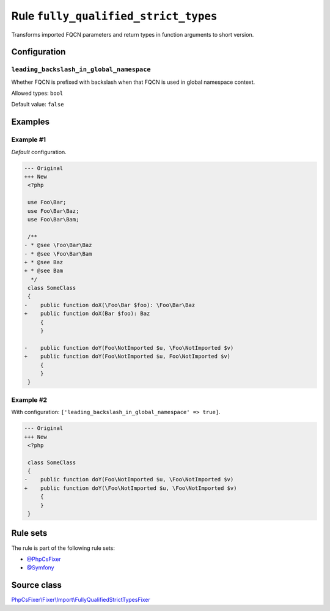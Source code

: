 =====================================
Rule ``fully_qualified_strict_types``
=====================================

Transforms imported FQCN parameters and return types in function arguments to
short version.

Configuration
-------------

``leading_backslash_in_global_namespace``
~~~~~~~~~~~~~~~~~~~~~~~~~~~~~~~~~~~~~~~~~

Whether FQCN is prefixed with backslash when that FQCN is used in global
namespace context.

Allowed types: ``bool``

Default value: ``false``

Examples
--------

Example #1
~~~~~~~~~~

*Default* configuration.

.. code-block:: diff

   --- Original
   +++ New
    <?php

    use Foo\Bar;
    use Foo\Bar\Baz;
    use Foo\Bar\Bam;

    /**
   - * @see \Foo\Bar\Baz
   - * @see \Foo\Bar\Bam
   + * @see Baz
   + * @see Bam
     */
    class SomeClass
    {
   -    public function doX(\Foo\Bar $foo): \Foo\Bar\Baz
   +    public function doX(Bar $foo): Baz
        {
        }

   -    public function doY(Foo\NotImported $u, \Foo\NotImported $v)
   +    public function doY(Foo\NotImported $u, Foo\NotImported $v)
        {
        }
    }

Example #2
~~~~~~~~~~

With configuration: ``['leading_backslash_in_global_namespace' => true]``.

.. code-block:: diff

   --- Original
   +++ New
    <?php

    class SomeClass
    {
   -    public function doY(Foo\NotImported $u, \Foo\NotImported $v)
   +    public function doY(\Foo\NotImported $u, \Foo\NotImported $v)
        {
        }
    }

Rule sets
---------

The rule is part of the following rule sets:

- `@PhpCsFixer <./../../ruleSets/PhpCsFixer.rst>`_
- `@Symfony <./../../ruleSets/Symfony.rst>`_

Source class
------------

`PhpCsFixer\\Fixer\\Import\\FullyQualifiedStrictTypesFixer <./../../../src/Fixer/Import/FullyQualifiedStrictTypesFixer.php>`_
